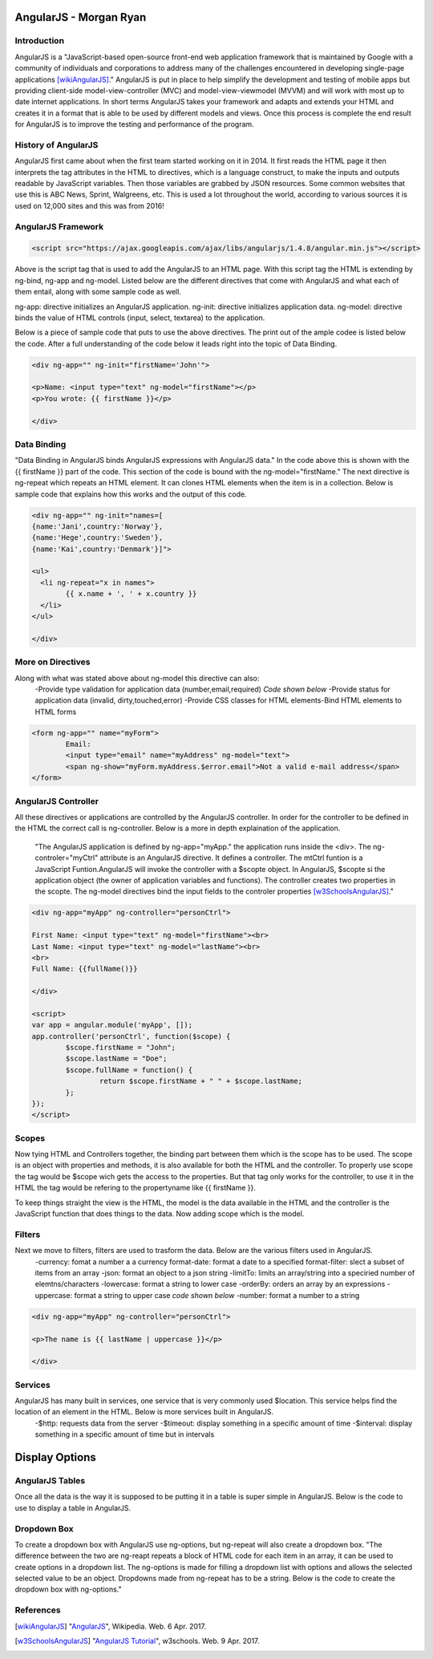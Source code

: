 AngularJS - Morgan Ryan
===============

Introduction
-------------

AngularJS is a "JavaScript-based open-source front-end web application framework that is maintained by Google with a community of individuals and corporations to address many of the challenges encountered in developing single-page applications [wikiAngularJS]_." AngularJS is put in place to help simplify the development and testing of mobile apps but providing client-side model-view-controller (MVC) and model-view-viewmodel (MVVM) and will work with most up to date internet applications. In short terms AngularJS takes your framework and adapts and extends your HTML and creates it in a format that is able to be used by different models and views. Once this process is complete the end result for AngularJS is to improve the testing and performance of the program. 

History of AngularJS
---------------------

AngularJS first came about when the first team started working on it in 2014. It first reads the HTML page it then interprets the tag attributes in the HTML to directives, which is a language construct, to make the inputs and outputs readable by JavaScript variables. Then those variables are grabbed by JSON resources. Some common websites that use this is ABC News, Sprint, Walgreens, etc. This is used a lot throughout the world, according to various sources it is used on 12,000 sites and this was from 2016! 

AngularJS Framework
--------------------

.. code-block:: javascript

	<script src="https://ajax.googleapis.com/ajax/libs/angularjs/1.4.8/angular.min.js"></script>

Above is the script tag that is used to add the AngularJS to an HTML page. With this script tag the HTML is extending by ng-bind, ng-app and ng-model. Listed below are the different directives that come with AngularJS and what each of them entail, along with some sample code as well. 

ng-app: directive initializes an AngularJS application.
ng-init: directive initializes application data.
ng-model: directive binds the value of HTML controls (input, select, textarea) to the application.

Below is a piece of sample code that puts to use the above directives. The print out of the ample codee is listed below the code. After a full understanding of the code below it leads right into the topic of Data Binding. 

.. code-block:: javascript

	<div ng-app="" ng-init="firstName='John'">

	<p>Name: <input type="text" ng-model="firstName"></p>
	<p>You wrote: {{ firstName }}</p>

	</div>

.. image :: Directives.png
   :height: 400px
   :width: 400px
   :align: center

Data Binding
---------------------

"Data Binding in AngularJS binds AngularJS expressions with AngularJS data." In the code above this is shown with the {{ firstName }} part of the code. This section of the code is bound with the ng-model="firstName." The next directive is ng-repeat which repeats an HTML element. It can clones HTML elements when the item is in a collection. Below is sample code that explains how this works and the output of this code. 

.. code-block:: javascript

	<div ng-app="" ng-init="names=[
	{name:'Jani',country:'Norway'},
	{name:'Hege',country:'Sweden'},
	{name:'Kai',country:'Denmark'}]">

	<ul>
	  <li ng-repeat="x in names">
		{{ x.name + ', ' + x.country }}
	  </li>
	</ul>

	</div>
	
.. image :: Repeat.png
   :height: 400px
   :width: 400px
   :align: center

More on Directives
-------------------

Along with what was stated above about ng-model this directive can also:
	-Provide type validation for application data (number,email,required) *Code shown below*
	-Provide status for application data (invalid, dirty,touched,error)
	-Provide CSS classes for HTML elements-Bind HTML elements to HTML forms
	
.. code-block:: javascript

	<form ng-app="" name="myForm">
		Email:
		<input type="email" name="myAddress" ng-model="text">
		<span ng-show="myForm.myAddress.$error.email">Not a valid e-mail address</span>
	</form>
	
.. image :: Model.png
   :height: 400px
   :width: 400px
   :align: center

AngularJS Controller
---------------------

All these directives or applications are controlled by the AngularJS controller. In order for the controller to be defined in the HTML the correct call is ng-controller. Below is a more in depth explaination of the application.

	"The AngularJS application is defined by ng-app="myApp." the application runs inside the <div>. The ng-controler="myCtrl" attribute is an AngularJS directive. It defines a controller. The mtCtrl funtion is a JavaScript Funtion.AngularJS will invoke the controller with a $scopte object. In AngularJS, $scopte si the application object (the owner of application variables and functions). The controller creates two properties in the scopte. The ng-model directives bind the input fields to the controler properties [w3SchoolsAngularJS]_." 
	
.. code-block:: javascript

	<div ng-app="myApp" ng-controller="personCtrl">

	First Name: <input type="text" ng-model="firstName"><br>
	Last Name: <input type="text" ng-model="lastName"><br>
	<br>
	Full Name: {{fullName()}}

	</div>

	<script>
	var app = angular.module('myApp', []);
	app.controller('personCtrl', function($scope) {
		$scope.firstName = "John";
		$scope.lastName = "Doe";
		$scope.fullName = function() {
			return $scope.firstName + " " + $scope.lastName;
		};
	});
	</script>

.. image :: Controller.png
   :height: 400px
   :width: 400px
   :align: center
   
Scopes
-------

Now tying HTML and Controllers together, the binding part between them which is the scope has to be used. The scope is an object with properties and methods, it is also available for both the HTML and the controller. To properly use scope the tag would be $scope wich gets the access to the properties. But that tag only works for the controller, to use it in the HTML the tag would be refering to the propertyname like {{ firstName }}.

To keep things straight the view is the HTML, the model is the data available in the HTML and the controller is the JavaScript function that does things to the data. Now adding scope which is the model. 

Filters
--------

Next we move to filters, filters are used to trasform the data. Below are the various filters used in AngularJS.
	-currency: fomat a number a a currency format-date: format a date to a specified format-filter: slect a subset of items from an array
	-json: format an object to a json string
	-limitTo: limits an array/string into a speciried number of elemtns/characters
	-lowercase: format a string to lower case 
	-orderBy: orders an array by an expressions
	-uppercase: format a string to upper case *code shown below*
	-number: format a number to a string
	
.. code-block:: javascript

	<div ng-app="myApp" ng-controller="personCtrl">

	<p>The name is {{ lastName | uppercase }}</p>

	</div>
	
Services
---------

AngularJS has many built in services, one service that is very commonly used $location. This service helps find the location of an element in the HTML. Below is more services built in AngularJS.
	-$http: requests data from the server
	-$timeout: display something in a specific amount of time
	-$interval: display something in a specific amount of time but in intervals

Display Options
================
	
AngularJS Tables
-----------------

Once all the data is the way it is supposed to be putting it in a table is super simple in AngularJS. Below is the code to use to display a table in AngularJS.

.. code-block:: javascript
	<div ng-app="myApp" ng-controller="customersCtrl"> 

	<table>
	  <tr ng-repeat="x in names">
		<td>{{ x.Name }}</td>
		<td>{{ x.Country }}</td>
	  </tr>
	</table>

	</div>

	<script>
	var app = angular.module('myApp', []);
	app.controller('customersCtrl', function($scope, $http) {
		$http.get("customers.php")
		.then(function (response) {$scope.names = response.data.records;});
	});
	</script>
	
Dropdown Box
-----------

To create a dropdown box with AngularJS use ng-options, but ng-repeat will also create a dropdown box. "The difference between the two are ng-reapt repeats a block of HTML code for each item in an array, it can be used to create options in a dropdown list. The ng-options is made for filling a dropdown list with options and allows the selected selected value to be an object. Dropdowns made from ng-repeat has to be a string.  Below is the code to create the dropdown box with ng-options."

.. code-block:: javascript
	<div ng-app="myApp" ng-controller="myCtrl">

	<select ng-model="selectedName" ng-options="x for x in names">
	</select>

	</div>

	<script>
	var app = angular.module('myApp', []);
	app.controller('myCtrl', function($scope) {
		$scope.names = ["Emil", "Tobias", "Linus"];
	});
	</script>

References
-----------

.. [wikiAngularJS]	"`AngularJS <https://en.wikipedia.org/wiki/AngularJS>`_", Wikipedia. Web. 6 Apr. 2017.
.. [w3SchoolsAngularJS]	"`AngularJS Tutorial <https://https://www.w3schools.com/angular/default.asp>`_", w3schools. Web. 9 Apr. 2017.
